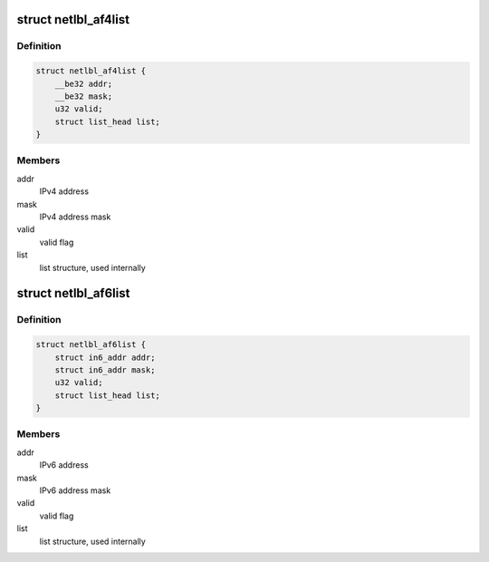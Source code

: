 .. -*- coding: utf-8; mode: rst -*-
.. src-file: net/netlabel/netlabel_addrlist.h

.. _`netlbl_af4list`:

struct netlbl_af4list
=====================

.. c:type:: struct netlbl_af4list

    NetLabel IPv4 address list

.. _`netlbl_af4list.definition`:

Definition
----------

.. code-block:: c

    struct netlbl_af4list {
        __be32 addr;
        __be32 mask;
        u32 valid;
        struct list_head list;
    }

.. _`netlbl_af4list.members`:

Members
-------

addr
    IPv4 address

mask
    IPv4 address mask

valid
    valid flag

list
    list structure, used internally

.. _`netlbl_af6list`:

struct netlbl_af6list
=====================

.. c:type:: struct netlbl_af6list

    NetLabel IPv6 address list

.. _`netlbl_af6list.definition`:

Definition
----------

.. code-block:: c

    struct netlbl_af6list {
        struct in6_addr addr;
        struct in6_addr mask;
        u32 valid;
        struct list_head list;
    }

.. _`netlbl_af6list.members`:

Members
-------

addr
    IPv6 address

mask
    IPv6 address mask

valid
    valid flag

list
    list structure, used internally

.. This file was automatic generated / don't edit.


